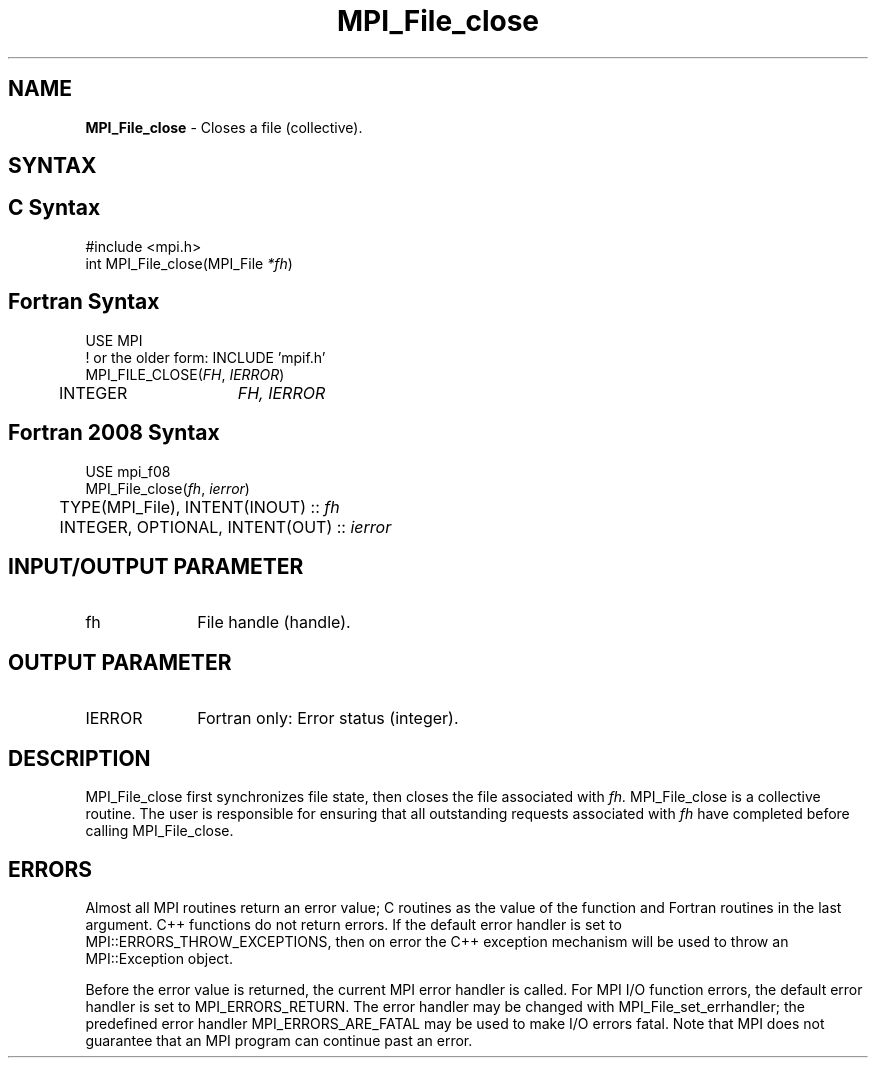 .\" -*- nroff -*-
.\" Copyright 2010 Cisco Systems, Inc.  All rights reserved.
.\" Copyright 2006-2008 Sun Microsystems, Inc.
.\" Copyright (c) 1996 Thinking Machines Corporation
.\" Copyright 2015-2016 Research Organization for Information Science
.\"                     and Technology (RIST). All rights reserved.
.\" $COPYRIGHT$
.TH MPI_File_close 3 "Apr 24, 2021" "4.1.1" "Open MPI"
.SH NAME
\fBMPI_File_close\fP \- Closes a file (collective).

.SH SYNTAX
.ft R
.nf
.SH C Syntax
.nf
#include <mpi.h>
int MPI_File_close(MPI_File \fI*fh\fP)

.fi
.SH Fortran Syntax
.nf
USE MPI
! or the older form: INCLUDE 'mpif.h'
MPI_FILE_CLOSE(\fIFH\fP, \fIIERROR\fP)
	INTEGER	\fIFH, IERROR\fP

.fi
.SH Fortran 2008 Syntax
.nf
USE mpi_f08
MPI_File_close(\fIfh\fP, \fIierror\fP)
	TYPE(MPI_File), INTENT(INOUT) :: \fIfh\fP
	INTEGER, OPTIONAL, INTENT(OUT) :: \fIierror\fP

.fi
.SH INPUT/OUTPUT PARAMETER
.ft R
.TP 1i
fh
File handle (handle).

.SH OUTPUT PARAMETER
.ft R
.TP 1i
IERROR
Fortran only: Error status (integer).

.SH DESCRIPTION
.ft R
MPI_File_close first synchronizes file state, then closes the file
associated with
.I fh.
MPI_File_close is a collective routine. The user is responsible for
ensuring that all outstanding requests associated with
.I fh
have completed before calling MPI_File_close.

.SH ERRORS
Almost all MPI routines return an error value; C routines as the value of the function and Fortran routines in the last argument. C++ functions do not return errors. If the default error handler is set to MPI::ERRORS_THROW_EXCEPTIONS, then on error the C++ exception mechanism will be used to throw an MPI::Exception object.
.sp
Before the error value is returned, the current MPI error handler is
called. For MPI I/O function errors, the default error handler is set to MPI_ERRORS_RETURN. The error handler may be changed with MPI_File_set_errhandler; the predefined error handler MPI_ERRORS_ARE_FATAL may be used to make I/O errors fatal. Note that MPI does not guarantee that an MPI program can continue past an error.


